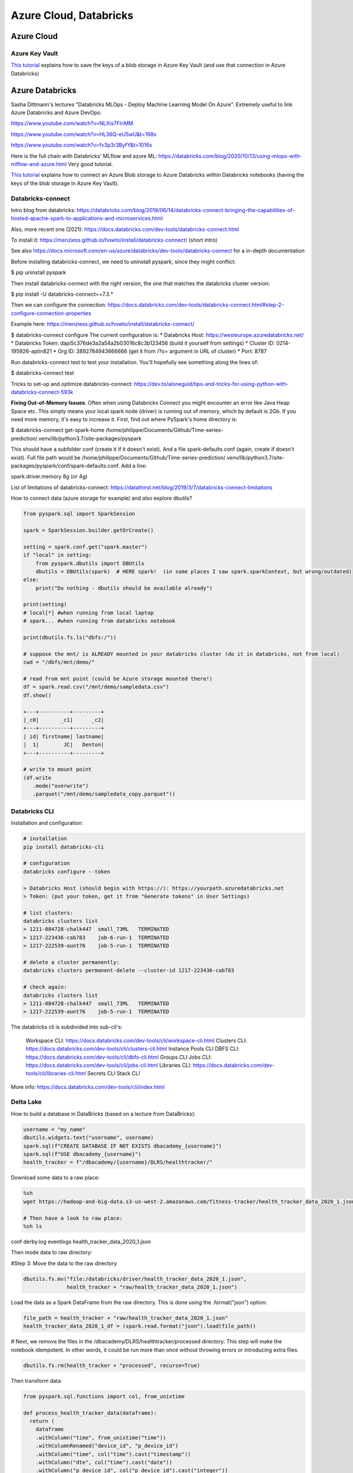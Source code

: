 ==========================================================================
 Azure Cloud, Databricks
==========================================================================
 
Azure Cloud
==========================================================================

Azure Key Vault
--------------------------------------------------------------------------

`This tutorial <https://docs.microsoft.com/en-us/azure/databricks/scenarios/store-secrets-azure-key-vault>`_ explains how to save the keys of a blob storage in Azure Key Vault (and use that connection in Azure Databricks)

Azure Databricks
==========================================================================

Sasha Dittmann's lectures "Databricks MLOps - Deploy Machine Learning Model On Azure". Extremely useful to link Azure Databricks and Azure DevOps: 

https://www.youtube.com/watch?v=NLXis7FlnMM 

https://www.youtube.com/watch?v=HL36Q-eU5wU&t=198s

https://www.youtube.com/watch?v=fv3p3r3ByfY&t=1016s

Here is the full chain with Databricks' MLflow and azure ML: https://databricks.com/blog/2020/10/13/using-mlops-with-mlflow-and-azure.html Very good tutorial.

`This tutorial <https://docs.microsoft.com/en-us/azure/databricks/scenarios/store-secrets-azure-key-vault>`_ explains how to connect an Azure Blob storage to Azure Databricks within Databricks notebooks (having the keys of the blob storage in Azure Key Vault).

Databricks-connect
--------------------------------------------------------------------------

Intro blog from databricks: https://databricks.com/blog/2019/06/14/databricks-connect-bringing-the-capabilities-of-hosted-apache-spark-to-applications-and-microservices.html

Also, more recent one (2021): https://docs.databricks.com/dev-tools/databricks-connect.html

To install it: https://menziess.github.io/howto/install/databricks-connect/ (short intro)

See also https://docs.microsoft.com/en-us/azure/databricks/dev-tools/databricks-connect for a in-depth documentation

Before installing databricks-connect, we need to uninstall pyspark, since they might conflict:

$ pip uninstall pyspark

Then install databricks-connect with the right version, the one that matches the databricks cluster version:

$ pip install -U databricks-connect==7.3.* 

Then we can configure the connection: https://docs.databricks.com/dev-tools/databricks-connect.html#step-2-configure-connection-properties 

Example here: https://menziess.github.io/howto/install/databricks-connect/

$ databricks-connect configure
The current configuration is:
* Databricks Host: https://westeurope.azuredatabricks.net/
* Databricks Token: dapi5c376de3a2a54a2b03016c8c3b123456 (build it yourself from settings)
* Cluster ID: 0214-195926-aptin821
* Org ID: 3892784943666666  (get it from /?o= argument in URL of cluster)
* Port: 8787

Run databricks-connect test to test your installation. You’ll hopefully see something along the lines of:

$ databricks-connect test

Tricks to set-up and optimize databricks-connect: https://dev.to/aloneguid/tips-and-tricks-for-using-python-with-databricks-connect-593k

**Fixing Out-of-Memory Issues**. Often when using Databricks Connect you might encounter an error like Java Heap Space etc. This simply means your local spark node (driver) is running out of memory, which by default is 2Gb. If you need more memory, it's easy to increase it. First, find out where PySpark's home directory is:

$ databricks-connect get-spark-home
/home/philippe/Documents/Github/Time-series-prediction/.venv/lib/python3.7/site-packages/pyspark

This should have a subfolder conf (create it if it doesn't exist). And a file spark-defaults.conf (again, create if doesn't exist). Full file path would be /home/philippe/Documents/Github/Time-series-prediction/.venv/lib/python3.7/site-packages/pyspark/conf/spark-defaults.conf. Add a line:

spark.driver.memory 8g (or 4g)

List of limitations of databricks-connect: https://datathirst.net/blog/2019/3/7/databricks-connect-limitations

How to connect data (azure storage for example) and also explore dbutils?

.. sourcecode:: python

  from pyspark.sql import SparkSession
  
  spark = SparkSession.builder.getOrCreate()
  
  setting = spark.conf.get("spark.master")
  if "local" in setting:
      from pyspark.dbutils import DBUtils
      dbutils = DBUtils(spark)  # HERE spark!  (in some places I saw spark.sparkContext, but wrong/outdated)
  else:
      print("Do nothing - dbutils should be available already")
  
  print(setting)
  # local[*] #when running from local laptop
  # spark... #when running from databricks notebook
  
  print(dbutils.fs.ls("dbfs:/"))
  
  # suppose the mnt/ is ALREADY mounted in your databricks cluster (do it in databricks, not from local)
  cwd = "/dbfs/mnt/demo/"

  # read from mnt point (could be Azure storage mounted there!)
  df = spark.read.csv("/mnt/demo/sampledata.csv")
  df.show()  
  
  +---+----------+---------+      
  |_c0|       _c1|      _c2|
  +---+----------+---------+
  | id| firstname| lastname|
  |  1|        JC|   Denton|
  +---+----------+---------+  
  
  # write to mount point
  (df.write
     .mode("overwrite")
     .parquet("/mnt/demo/sampledata_copy.parquet"))

Databricks CLI
--------------------------------------------------------------------------

Installation and configuration:

.. sourcecode:: python

  # installation
  pip install databricks-cli 
  
  # configuration
  databricks configure --token
  
  > Databricks Host (should begin with https://): https://yourpath.azuredatabricks.net
  > Token: (put your token, get it from "Generate tokens" in User Settings)
  
  # list clusters:
  databricks clusters list
  > 1211-084728-chalk447  small_73ML   TERMINATED
  > 1217-223436-cab783    job-6-run-1  TERMINATED
  > 1217-222539-aunt76    job-5-run-1  TERMINATED  
  
  # delete a cluster permanently:
  databricks clusters permanent-delete --cluster-id 1217-223436-cab783
  
  # check again:
  databricks clusters list
  > 1211-084728-chalk447  small_73ML   TERMINATED
  > 1217-222539-aunt76    job-5-run-1  TERMINATED   
  
The databricks cli is subdivided into sub-cli's:

    Workspace CLI: https://docs.databricks.com/dev-tools/cli/workspace-cli.html
    Clusters CLI: https://docs.databricks.com/dev-tools/cli/clusters-cli.html 
    Instance Pools CLI
    DBFS CLI: https://docs.databricks.com/dev-tools/cli/dbfs-cli.html
    Groups CLI
    Jobs CLI: https://docs.databricks.com/dev-tools/cli/jobs-cli.html
    Libraries CLI: https://docs.databricks.com/dev-tools/cli/libraries-cli.html
    Secrets CLI
    Stack CLI




  
  
More info: https://docs.databricks.com/dev-tools/cli/index.html

Delta Lake
--------------------------------------------------------------------------

How to build a database in DataBricks (based on a lecture from DataBricks):

.. sourcecode:: python

  username = "my_name"
  dbutils.widgets.text("username", username)
  spark.sql(f"CREATE DATABASE IF NOT EXISTS dbacademy_{username}")
  spark.sql(f"USE dbacademy_{username}")
  health_tracker = f"/dbacademy/{username}/DLRS/healthtracker/"
  
Download some data to a raw place:

.. sourcecode:: python

  %sh
  wget https://hadoop-and-big-data.s3-us-west-2.amazonaws.com/fitness-tracker/health_tracker_data_2020_1.json
  
  # Then have a look to raw place:
  %sh ls
  
conf
derby.log
eventlogs
health_tracker_data_2020_1.json

Then mode data to raw directory:

#Step 3: Move the data to the raw directory

.. sourcecode:: python

  dbutils.fs.mv("file:/databricks/driver/health_tracker_data_2020_1.json", 
                health_tracker + "raw/health_tracker_data_2020_1.json")
                
Load the data as a Spark DataFrame from the raw directory. This is done using the .format("json") option:

.. sourcecode:: python

  file_path = health_tracker + "raw/health_tracker_data_2020_1.json"   
  health_tracker_data_2020_1_df = (spark.read.format("json").load(file_path))                
                
# Next, we remove the files in the /dbacademy/DLRS/healthtracker/processed directory. This step will make the notebook idempotent. In other words, it could be run more than once without throwing errors or introducing extra files.

.. sourcecode:: python

  dbutils.fs.rm(health_tracker + "processed", recurse=True)      
  
Then transform data:

.. sourcecode:: python

  from pyspark.sql.functions import col, from_unixtime

  def process_health_tracker_data(dataframe):
    return (
      dataframe
      .withColumn("time", from_unixtime("time"))
      .withColumnRenamed("device_id", "p_device_id")
      .withColumn("time", col("time").cast("timestamp"))
      .withColumn("dte", col("time").cast("date"))
      .withColumn("p_device_id", col("p_device_id").cast("integer"))
      .select("dte", "time", "heartrate", "name", "p_device_id")
      )
    
  processedDF = process_health_tracker_data(health_tracker_data_2020_1_df)
                
Then write the file in processed dir (Note that we are partitioning the data by device id):

.. sourcecode:: python

  (processedDF.write
   .mode("overwrite")
   .format("parquet")
   .partitionBy("p_device_id")
   .save(health_tracker + "processed"))

Next, Register the table in the metastore:

.. sourcecode:: python
  
  %sql 
  
  DROP TABLE IF EXISTS health_tracker_processed;
  
  CREATE TABLE health_tracker_processed                        
  USING PARQUET                
  LOCATION "/dbacademy/$username/DLRS/healthtracker/processed"  
  

